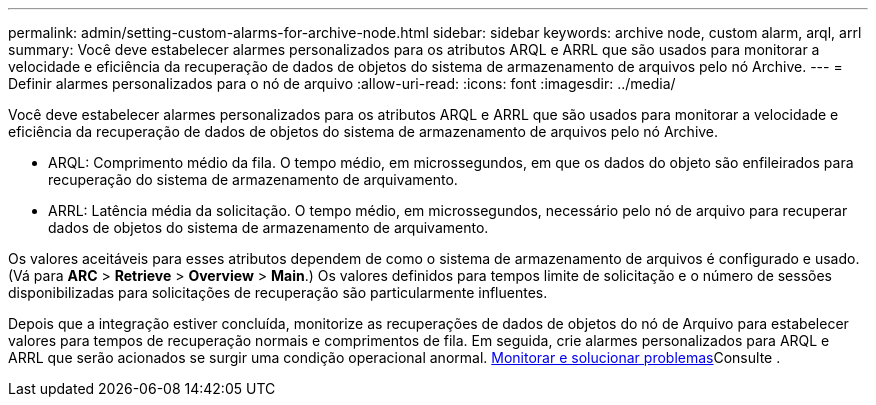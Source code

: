 ---
permalink: admin/setting-custom-alarms-for-archive-node.html 
sidebar: sidebar 
keywords: archive node, custom alarm, arql, arrl 
summary: Você deve estabelecer alarmes personalizados para os atributos ARQL e ARRL que são usados para monitorar a velocidade e eficiência da recuperação de dados de objetos do sistema de armazenamento de arquivos pelo nó Archive. 
---
= Definir alarmes personalizados para o nó de arquivo
:allow-uri-read: 
:icons: font
:imagesdir: ../media/


[role="lead"]
Você deve estabelecer alarmes personalizados para os atributos ARQL e ARRL que são usados para monitorar a velocidade e eficiência da recuperação de dados de objetos do sistema de armazenamento de arquivos pelo nó Archive.

* ARQL: Comprimento médio da fila. O tempo médio, em microssegundos, em que os dados do objeto são enfileirados para recuperação do sistema de armazenamento de arquivamento.
* ARRL: Latência média da solicitação. O tempo médio, em microssegundos, necessário pelo nó de arquivo para recuperar dados de objetos do sistema de armazenamento de arquivamento.


Os valores aceitáveis para esses atributos dependem de como o sistema de armazenamento de arquivos é configurado e usado. (Vá para *ARC* > *Retrieve* > *Overview* > *Main*.) Os valores definidos para tempos limite de solicitação e o número de sessões disponibilizadas para solicitações de recuperação são particularmente influentes.

Depois que a integração estiver concluída, monitorize as recuperações de dados de objetos do nó de Arquivo para estabelecer valores para tempos de recuperação normais e comprimentos de fila. Em seguida, crie alarmes personalizados para ARQL e ARRL que serão acionados se surgir uma condição operacional anormal. xref:../monitor/index.adoc[Monitorar e solucionar problemas]Consulte .
